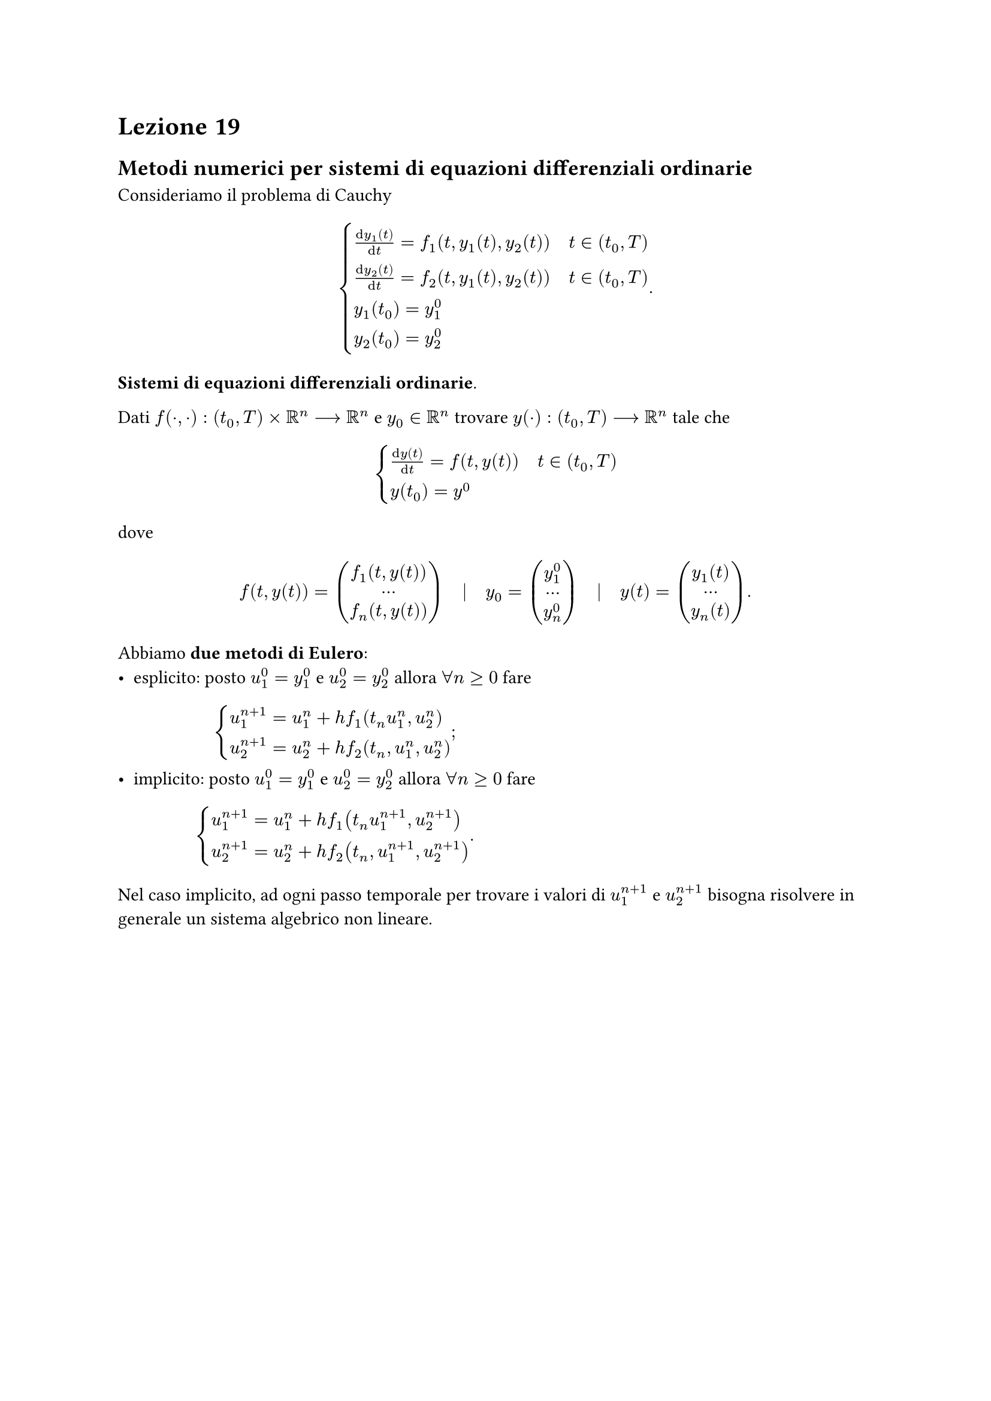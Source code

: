 = Lezione 19

== Metodi numerici per sistemi di equazioni differenziali ordinarie

Consideriamo il problema di Cauchy $ cases(frac(dif y_1 (t), dif t) = f_1 (t, y_1 (t), y_2 (t)) quad t in (t_0, T), frac(dif y_2 (t), dif t) = f_2 (t, y_1 (t), y_2 (t)) quad t in (t_0, T), y_1 (t_0) = y_1^0, y_2 (t_0) = y_2^0) . $

*Sistemi di equazioni differenziali ordinarie*.

Dati $f(dot,dot) : (t_0,T) times RR^n arrow.long RR^n$ e $y_0 in RR^n$ trovare $y(dot) : (t_0,T) arrow.long RR^n$ tale che $ cases(frac(dif y(t), dif t) = f(t, y(t)) quad t in (t_0,T), y(t_0) = y^0) $ dove $ f(t, y(t)) = mat(f_1 (t, y(t)); dots; f_n (t, y(t))) quad bar.v quad y_0 = mat(y_1^0; dots; y_n^0) quad bar.v quad y(t) = mat(y_1 (t); dots; y_n (t)) . $

Abbiamo *due metodi di Eulero*:
- esplicito: posto $u_1^0 = y_1^0$ e $u_2^0 = y_2^0$ allora $forall n gt.eq 0$ fare $ cases(u_1^(n+1) = u_1^n + h f_1 (t_n u_1^n, u_2^n), u_2^(n+1) = u_2^n + h f_2 (t_n, u_1^n, u_2^n)) ; $
- implicito: posto $u_1^0 = y_1^0$ e $u_2^0 = y_2^0$ allora $forall n gt.eq 0$ fare $ cases(u_1^(n+1) = u_1^n + h f_1 (t_n u_1^(n+1), u_2^(n+1)), u_2^(n+1) = u_2^n + h f_2 (t_n, u_1^(n+1), u_2^(n+1))) . $

Nel caso implicito, ad ogni passo temporale per trovare i valori di $u_1^(n+1)$ e $u_2^(n+1)$ bisogna risolvere in generale un sistema algebrico non lineare.

